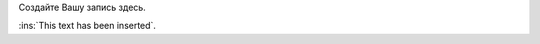.. title: Strikethrough test
.. slug: strikethrough-test
.. date: 2018-09-19 11:05:06 UTC+03:00
.. tags: 
.. category: 
.. status: private
.. link: 
.. description: 
.. type: text

Создайте Вашу запись здесь.


.. Generates "<ins>This text has been inserted</ins>"

:ins:`This text has been inserted`.

.. "<strike>Strikethrough</strike>" test

